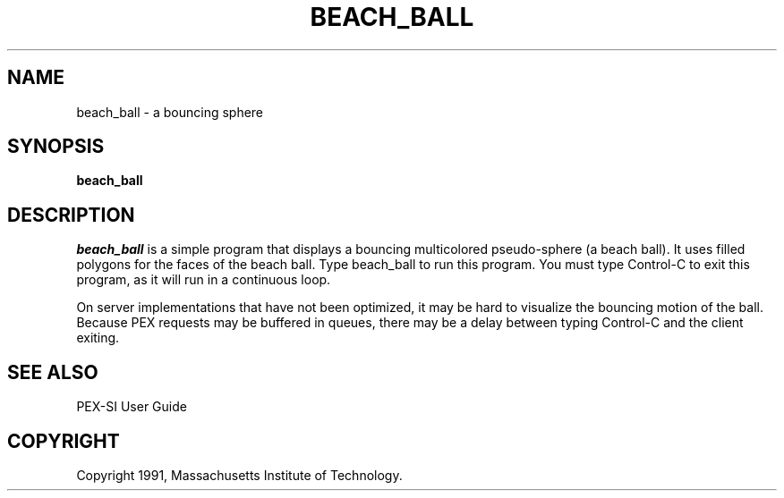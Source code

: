 .de EX		\"Begin example
.ne 5
.if n .sp 1
.if t .sp .5
.nf
.in +.5i
..
.de EE
.fi
.in -.5i
.if n .sp 1
.if t .sp .5
..
.TH BEACH_BALL 1 "Release 5" "X Version 11"
.SH NAME
beach_ball \- a bouncing sphere
.SH SYNOPSIS
.B beach_ball
.SH DESCRIPTION
.I beach_ball
is a simple program that displays a bouncing multicolored 
pseudo-sphere (a beach ball).  It uses filled polygons for the faces
of the beach ball.  Type beach_ball to run this program.  You must type
Control-C to exit this program, as it will run in a continuous loop.

On server implementations that have not been optimized, it may be hard to
visualize the bouncing motion of the ball.  Because PEX requests may be 
buffered in queues, there may be a delay between typing Control-C and
the client exiting.
.SH "SEE ALSO"
.PP
PEX-SI User Guide 
.SH COPYRIGHT
Copyright 1991, Massachusetts Institute of Technology.
